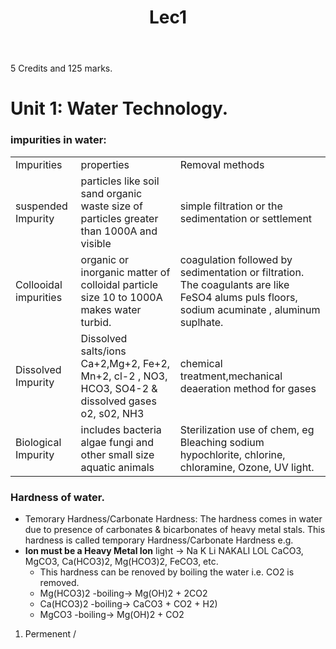 #+TITLE: Lec1
#+DISCRIPTION: First lecture
5 Credits and 125 marks.
* Unit 1: Water Technology.
*** impurities in water:
|Impurities          |properties          |Removal methods          |
| suspended Impurity         |particles like soil sand organic waste size of particles greater than 1000A and visible          |simple filtration or the sedimentation or settlement          |
| Collooidal  impurities        |organic or inorganic matter of colloidal particle size 10 to 1000A makes water turbid.         | coagulation followed by sedimentation or filtration. The coagulants are like FeSO4 alums puls floors, sodium acuminate , aluminum suplhate.         |
|Dissolved Impurity  |Dissolved salts/ions Ca+2,Mg+2, Fe+2, Mn+2, cl-2 , NO3, HCO3, SO4-2 & dissolved gases o2, s02, NH3      |chemical treatment,mechanical deaeration method for gases             |
| Biological  Impurity       | includes bacteria algae fungi and other small size aquatic animals         | Sterilization use of chem, eg Bleaching sodium hypochlorite, chlorine, chloramine, Ozone, UV light.         |
*** Hardness of water.
- Temorary Hardness/Carbonate Hardness:
  The hardness comes in water due to presence of carbonates & bicarbonates of heavy metal stals. This hardness is called temporary Hardness/Carbonate Hardness e.g.\\
- *Ion must be a Heavy Metal Ion*
  light -> Na K Li\n
  NAKALI LOL\n
  CaCO3, MgCO3, Ca(HCO3)2, Mg(HCO3)2, FeCO3, etc.
  - This hardness can be renoved by boiling the water i.e. CO2 is removed.
  - Mg(HCO3)2 -boiling-> Mg(OH)2 + 2CO2
  - Ca(HCO3)2 -boiling-> CaCO3 + CO2 + H2)
  - MgCO3     -boiling-> Mg(OH)2 + CO2
2) Permenent /
